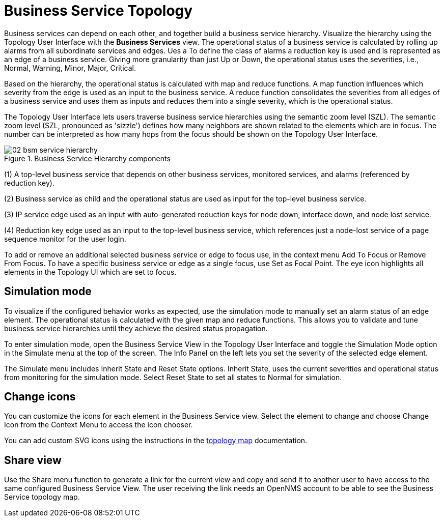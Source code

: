 
= Business Service Topology

Business services can depend on each other, and together build a business service hierarchy.
Visualize the hierarchy using the Topology User Interface with the *Business Services* view.
The operational status of a business service is calculated by rolling up alarms from all subordinate services and edges.
Ues a To define the class of alarms a reduction key is used and is represented as an edge of a business service.
Giving more granularity than just Up or Down, the operational status uses the severities, i.e., Normal, Warning, Minor, Major, Critical.

Based on the hierarchy, the operational status is calculated with map and reduce functions.
A map function influences which severity from the edge is used as an input to the business service.
A reduce function consolidates the severities from all edges of a business service and uses them as inputs and reduces them into a single severity, which is the operational status.

The Topology User Interface lets users traverse business service hierarchies using the semantic zoom level (SZL).
The semantic zoom level (SZL, pronounced as 'sizzle') defines how many neighbors are shown related to the elements which are in focus.
The number can be interpreted as how many hops from the focus should be shown on the Topology User Interface.

[[gu-bsm-hierarchy-image]]
.Business Service Hierarchy components
image::bsm/02_bsm-service-hierarchy.png[]

(1) A top-level business service that depends on other business services, monitored services, and alarms (referenced by reduction key).

(2) Business service as child and the operational status are used as input for the top-level business service.

(3) IP service edge used as an input with auto-generated reduction keys for node down, interface down, and node lost service.

(4) Reduction key edge used as an input to the top-level business service, which references just a node-lost service of a page sequence monitor for the user login.

To add or remove an additional selected business service  or edge to focus use, in the context menu Add To Focus or Remove From Focus.
To have a specific business service  or edge as a single focus, use Set as Focal Point.
The eye icon highlights all elements in the Topology UI which are set to focus.


[[gu-bsm-sim-mode]]
== Simulation mode

To visualize if the configured behavior works as expected, use the simulation mode to manually set an alarm status of an edge element.
The operational status is calculated with the given map and reduce functions.
This allows you to validate and tune business service hierarchies until they achieve the desired status propagation.

To enter simulation mode, open the Business Service View in the Topology User Interface and toggle the Simulation Mode option in the Simulate menu at the top of the screen.
The Info Panel on the left lets you set the severity of the selected edge element.

The Simulate menu includes Inherit State and Reset State options.
Inherit State, uses the current severities and operational status from monitoring for the simulation mode.
Select Reset State to set all states to Normal for simulation.


[[gu-bsm-change-iconset]]
== Change icons

You can customize the icons for each element in the Business Service view.
Select the element to change and choose Change Icon from the Context Menu to access the icon chooser.

You can add custom SVG icons using the instructions in the xref:operation:topology/topology.adoc#ga-topology-add-icons[topology map] documentation.


[[gu-bsm-share-view]]
== Share view

Use the Share menu function to generate a link for the current view and copy and send it to another user to have access to the same configured Business Service View.
The user receiving the link needs an OpenNMS account to be able to see the Business Service topology map.

